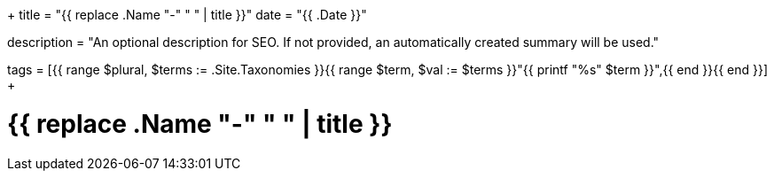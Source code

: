 +++
title = "{{ replace .Name "-" " " | title }}"
date = "{{ .Date }}"

description = "An optional description for SEO. If not provided, an automatically created summary will be used."

tags = [{{ range $plural, $terms := .Site.Taxonomies }}{{ range $term, $val := $terms }}"{{ printf "%s" $term }}",{{ end }}{{ end }}]
+++

= {{ replace .Name "-" " " | title }}
